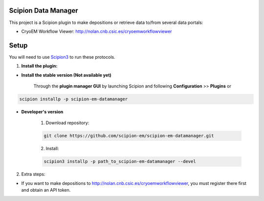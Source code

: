 ====================
Scipion Data Manager
====================

This project is a Scipion plugin to make depositions or retrieve data to/from several data portals:

- CryoEM Workflow Viewer: http://nolan.cnb.csic.es/cryoemworkflowviewer

=====
Setup
=====

You will need to use `Scipion3 <https://scipion-em.github.io/docs/docs/scipion
-modes/how-to-install.html>`_ to run these protocols.

1. **Install the plugin:**

- **Install the stable version (Not available yet)**

    Through the **plugin manager GUI** by launching Scipion and following **Configuration** >> **Plugins** or

.. code-block::

    scipion installp -p scipion-em-datamanager


- **Developer's version**

    1. Download repository:

    .. code-block::

        git clone https://github.com/scipion-em/scipion-em-datamanager.git

    2. Install:

    .. code-block::

        scipion3 installp -p path_to_scipion-em-datamanager --devel

2.  Extra steps:

- If you want to make depositions to http://nolan.cnb.csic.es/cryoemworkflowviewer, you must register there first and obtain an API token.